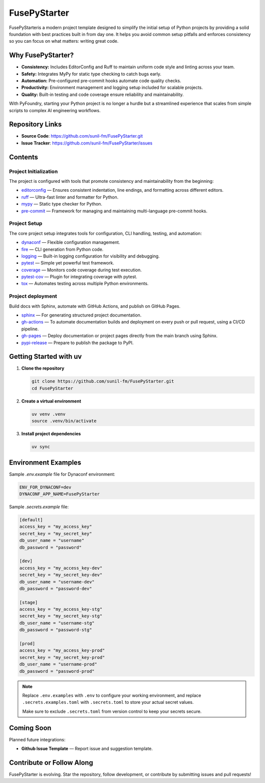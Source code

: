 FusePyStarter
=============

FusePyStarteris a modern project template designed to simplify the initial setup of Python projects by providing a solid foundation with best practices built in from day one. It helps you avoid common setup pitfalls and enforces consistency so you can focus on what matters: writing great code.

Why FusePyStarter?
------------------

- **Consistency:** Includes EditorConfig and Ruff to maintain uniform code style and linting across your team.
- **Safety:** Integrates MyPy for static type checking to catch bugs early.
- **Automation:** Pre-configured pre-commit hooks automate code quality checks.
- **Productivity:** Environment management and logging setup included for scalable projects.
- **Quality:** Built-in testing and code coverage ensure reliability and maintainability.

With PyFoundry, starting your Python project is no longer a hurdle but a streamlined experience that scales from simple scripts to complex AI engineering workflows.

Repository Links
-------------------

- **Source Code**: https://github.com/sunil-fm/FusePyStarter.git
- **Issue Tracker**: https://github.com/sunil-fm/FusePyStarter/issues

Contents
-----------

Project Initialization
~~~~~~~~~~~~~~~~~~~~~~

The project is configured with tools that promote consistency and maintainability from the beginning:

- `editorconfig`_ — Ensures consistent indentation, line endings, and formatting across different editors.
- `ruff`_ — Ultra-fast linter and formatter for Python.
- `mypy`_ — Static type checker for Python.
- `pre-commit`_ — Framework for managing and maintaining multi-language pre-commit hooks.

Project Setup
~~~~~~~~~~~~~

The core project setup integrates tools for configuration, CLI handling, testing, and automation:

- `dynaconf`_ — Flexible configuration management.
- `fire`_ — CLI generation from Python code.
- `logging`_ — Built-in logging configuration for visibility and debugging.
- `pytest`_ — Simple yet powerful test framework.
- `coverage`_ — Monitors code coverage during test execution.
- `pytest-cov`_ — Plugin for integrating coverage with pytest.
- `tox`_ — Automates testing across multiple Python environments.

Project deployment
~~~~~~~~~~~~~~~~~~

Build docs with Sphinx, automate with GitHub Actions, and publish on GitHub Pages.

- `sphinx`_ — For generating structured project documentation.
- `gh-actions`_ — To automate documentation builds and deployment on every push or pull request, using a CI/CD pipeline.
- `gh-pages`_ — Deploy documentation or project pages directly from the main branch using Sphinx.
- `pypi-release`_ — Prepare to publish the package to PyPI.

Getting Started with uv
----------------------------

1. **Clone the repository**

   .. code-block:: bash

      git clone https://github.com/sunil-fm/FusePyStarter.git
      cd FusePyStarter

2. **Create a virtual environment**

   .. code-block:: bash

      uv venv .venv
      source .venv/bin/activate

3. **Install project dependencies**

   .. code-block:: bash

      uv sync

Environment Examples
--------------------

Sample `.env.example` file for Dynaconf environment:

.. code-block:: ini

   ENV_FOR_DYNACONF=dev
   DYNACONF_APP_NAME=FusePyStarter

Sample `.secrets.example` file:

.. code-block:: ini

   [default]
   access_key = "my_access_key"
   secret_key = "my_secret_key"
   db_user_name = "username"
   db_password = "password"

   [dev]
   access_key = "my_access_key-dev"
   secret_key = "my_secret_key-dev"
   db_user_name = "username-dev"
   db_password = "password-dev"

   [stage]
   access_key = "my_access_key-stg"
   secret_key = "my_secret_key-stg"
   db_user_name = "username-stg"
   db_password = "password-stg"

   [prod]
   access_key = "my_access_key-prod"
   secret_key = "my_secret_key-prod"
   db_user_name = "username-prod"
   db_password = "password-prod"

.. note::

   Replace ``.env.examples`` with ``.env`` to configure your working environment, and replace
   ``.secrets.examples.toml`` with ``.secrets.toml`` to store your actual secret values.

   Make sure to exclude ``.secrets.toml`` from version control to keep your secrets secure.

Coming Soon
--------------

Planned future integrations:

- **Github Issue Template** — Report issue and suggestion template.

Contribute or Follow Along
-----------------------------

FusePyStarter is evolving. Star the repository, follow development, or contribute by submitting issues and pull requests!

.. _editorconfig: https://sunil-fm.github.io/FusePyStarter/initialization/editorconfig.html
.. _ruff: https://sunil-fm.github.io/FusePyStarter/initialization/ruff.html
.. _mypy: https://sunil-fm.github.io/FusePyStarter/initialization/mypy.html
.. _pre-commit: https://sunil-fm.github.io/FusePyStarter/initialization/pre-commit.html
.. _dynaconf: https://sunil-fm.github.io/FusePyStarter/setup/dynaconf.html
.. _fire: https://sunil-fm.github.io/FusePyStarter/setup/fire.html
.. _logging: https://sunil-fm.github.io/FusePyStarter/setup/logging.html
.. _pytest: https://sunil-fm.github.io/FusePyStarter/setup/pytest.html
.. _coverage: https://ghimiresunil.github.io/PyFoundry/setup/coverage.html
.. _pytest-cov: https://sunil-fm.github.io/FusePyStarter/setup/pytest-cov.html
.. _tox: https://sunil-fm.github.io/FusePyStarter/setup/tox.html
.. _sphinx: https://sunil-fm.github.io/FusePyStarter/deployment/sphinx.html
.. _gh-actions: https://sunil-fm.github.io/FusePyStarter/deployment/gh-actions.html
.. _gh-pages: https://sunil-fm.github.io/FusePyStarter/deployment/gh-pages.html
.. _pypi-release: https://sunil-fm.github.io/FusePyStarter/deployment/pypi-release.html

